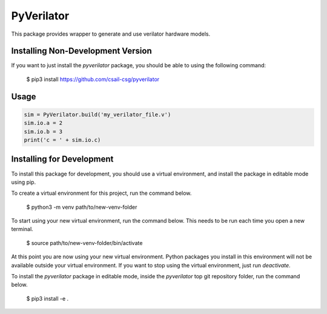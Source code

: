 PyVerilator
===========

This package provides wrapper to generate and use verilator
hardware models.


Installing Non-Development Version
----------------------------------

If you want to just install the `pyverilator` package, you should be able to using the following command:


    $ pip3 install https://github.com/csail-csg/pyverilator



Usage
-----

.. code:: python

    sim = PyVerilator.build('my_verilator_file.v')
    sim.io.a = 2
    sim.io.b = 3
    print('c = ' + sim.io.c)


Installing for Development
--------------------------

To install this package for development, you should use a virtual environment, and install the package in editable mode using pip.

To create a virtual environment for this project, run the command below.

    $ python3 -m venv path/to/new-venv-folder

To start using your new virtual environment, run the command below.
This needs to be run each time you open a new terminal.

    $ source path/to/new-venv-folder/bin/activate

At this point you are now using your new virtual environment.
Python packages you install in this environment will not be available outside your virtual environment.
If you want to stop using the virtual environment, just run `deactivate`.

To install the `pyverilator` package in editable mode, inside the `pyverilator` top git repository folder, run the command below.

    $ pip3 install -e .
